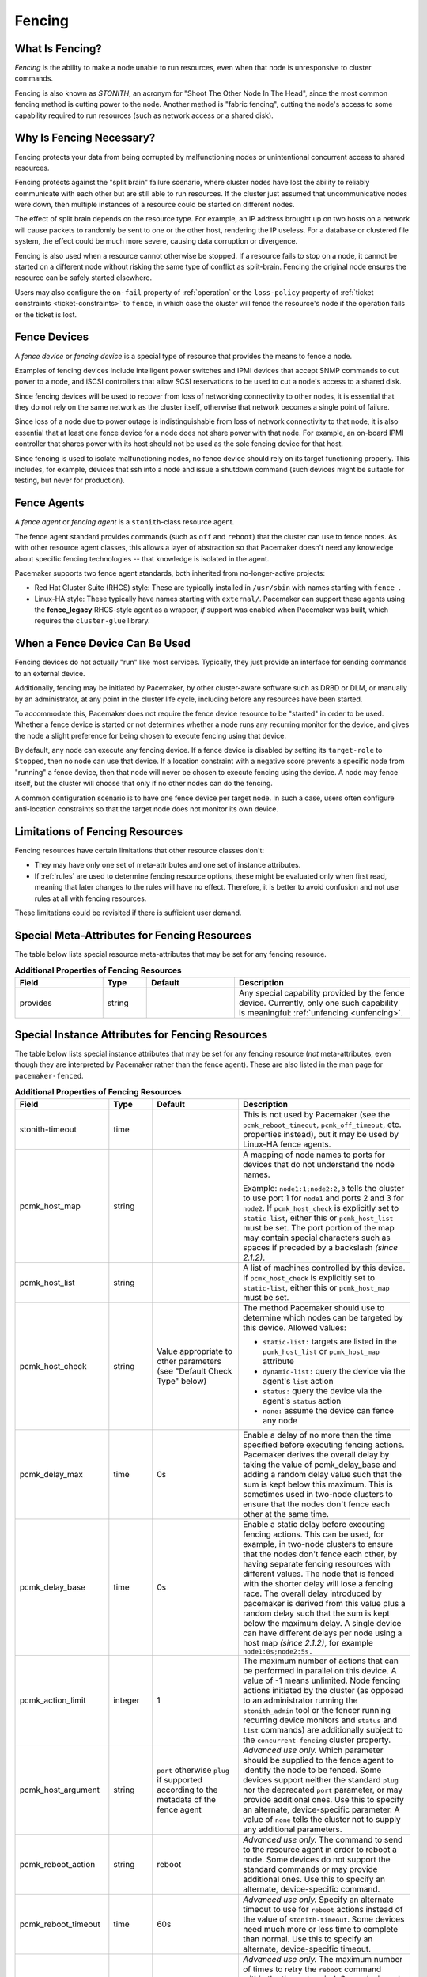 .. index::
   single: fencing
   single: STONITH

.. _fencing:

Fencing
-------

What Is Fencing?
################

*Fencing* is the ability to make a node unable to run resources, even when that
node is unresponsive to cluster commands.

Fencing is also known as *STONITH*, an acronym for "Shoot The Other Node In The
Head", since the most common fencing method is cutting power to the node.
Another method is "fabric fencing", cutting the node's access to some
capability required to run resources (such as network access or a shared disk).

.. index::
   single: fencing; why necessary

Why Is Fencing Necessary?
#########################

Fencing protects your data from being corrupted by malfunctioning nodes or
unintentional concurrent access to shared resources.

Fencing protects against the "split brain" failure scenario, where cluster
nodes have lost the ability to reliably communicate with each other but are
still able to run resources. If the cluster just assumed that uncommunicative
nodes were down, then multiple instances of a resource could be started on
different nodes.

The effect of split brain depends on the resource type. For example, an IP
address brought up on two hosts on a network will cause packets to randomly be
sent to one or the other host, rendering the IP useless. For a database or
clustered file system, the effect could be much more severe, causing data
corruption or divergence.

Fencing is also used when a resource cannot otherwise be stopped. If a
resource fails to stop on a node, it cannot be started on a different node
without risking the same type of conflict as split-brain. Fencing the
original node ensures the resource can be safely started elsewhere.

Users may also configure the ``on-fail`` property of :ref:`operation` or the
``loss-policy`` property of
:ref:`ticket constraints <ticket-constraints>` to ``fence``, in which
case the cluster will fence the resource's node if the operation fails or the
ticket is lost.

.. index::
   single: fencing; device

Fence Devices
#############

A *fence device* or *fencing device* is a special type of resource that
provides the means to fence a node.

Examples of fencing devices include intelligent power switches and IPMI devices
that accept SNMP commands to cut power to a node, and iSCSI controllers that
allow SCSI reservations to be used to cut a node's access to a shared disk.

Since fencing devices will be used to recover from loss of networking
connectivity to other nodes, it is essential that they do not rely on the same
network as the cluster itself, otherwise that network becomes a single point of
failure.

Since loss of a node due to power outage is indistinguishable from loss of
network connectivity to that node, it is also essential that at least one fence
device for a node does not share power with that node. For example, an on-board
IPMI controller that shares power with its host should not be used as the sole
fencing device for that host.

Since fencing is used to isolate malfunctioning nodes, no fence device should
rely on its target functioning properly. This includes, for example, devices
that ssh into a node and issue a shutdown command (such devices might be
suitable for testing, but never for production).

.. index::
   single: fencing; agent

Fence Agents
############

A *fence agent* or *fencing agent* is a ``stonith``-class resource agent.

The fence agent standard provides commands (such as ``off`` and ``reboot``)
that the cluster can use to fence nodes. As with other resource agent classes,
this allows a layer of abstraction so that Pacemaker doesn't need any knowledge
about specific fencing technologies -- that knowledge is isolated in the agent.

Pacemaker supports two fence agent standards, both inherited from
no-longer-active projects:

* Red Hat Cluster Suite (RHCS) style: These are typically installed in
  ``/usr/sbin`` with names starting with ``fence_``.

* Linux-HA style: These typically have names starting with ``external/``.
  Pacemaker can support these agents using the **fence_legacy** RHCS-style
  agent as a wrapper, *if* support was enabled when Pacemaker was built, which
  requires the ``cluster-glue`` library.

When a Fence Device Can Be Used
###############################

Fencing devices do not actually "run" like most services. Typically, they just
provide an interface for sending commands to an external device.

Additionally, fencing may be initiated by Pacemaker, by other cluster-aware
software such as DRBD or DLM, or manually by an administrator, at any point in
the cluster life cycle, including before any resources have been started.

To accommodate this, Pacemaker does not require the fence device resource to be
"started" in order to be used. Whether a fence device is started or not
determines whether a node runs any recurring monitor for the device, and gives
the node a slight preference for being chosen to execute fencing using that
device.

By default, any node can execute any fencing device. If a fence device is
disabled by setting its ``target-role`` to ``Stopped``, then no node can use
that device. If a location constraint with a negative score prevents a specific
node from "running" a fence device, then that node will never be chosen to
execute fencing using the device. A node may fence itself, but the cluster will
choose that only if no other nodes can do the fencing.

A common configuration scenario is to have one fence device per target node.
In such a case, users often configure anti-location constraints so that
the target node does not monitor its own device.

Limitations of Fencing Resources
################################

Fencing resources have certain limitations that other resource classes don't:

* They may have only one set of meta-attributes and one set of instance
  attributes.
* If :ref:`rules` are used to determine fencing resource options, these
  might be evaluated only when first read, meaning that later changes to the
  rules will have no effect. Therefore, it is better to avoid confusion and not
  use rules at all with fencing resources.

These limitations could be revisited if there is sufficient user demand.

.. index::
   single: fencing; special instance attributes

.. _fencing-attributes:

Special Meta-Attributes for Fencing Resources
#############################################

The table below lists special resource meta-attributes that may be set for any
fencing resource.

.. table:: **Additional Properties of Fencing Resources**
   :widths: 2 1 2 4


   +----------------------+---------+--------------------+----------------------------------------+
   | Field                | Type    | Default            | Description                            |
   +======================+=========+====================+========================================+
   | provides             | string  |                    | .. index::                             |
   |                      |         |                    |    single: provides                    |
   |                      |         |                    |                                        |
   |                      |         |                    | Any special capability provided by the |
   |                      |         |                    | fence device. Currently, only one such |
   |                      |         |                    | capability is meaningful:              |
   |                      |         |                    | :ref:`unfencing <unfencing>`.          |
   +----------------------+---------+--------------------+----------------------------------------+

Special Instance Attributes for Fencing Resources
#################################################

The table below lists special instance attributes that may be set for any
fencing resource (*not* meta-attributes, even though they are interpreted by
Pacemaker rather than the fence agent). These are also listed in the man page
for ``pacemaker-fenced``.

.. Not_Yet_Implemented:

   +----------------------+---------+--------------------+----------------------------------------+
   | priority             | integer | 0                  | .. index::                             |
   |                      |         |                    |    single: priority                    |
   |                      |         |                    |                                        |
   |                      |         |                    | The priority of the fence device.      |
   |                      |         |                    | Devices are tried in order of highest  |
   |                      |         |                    | priority to lowest.                    |
   +----------------------+---------+--------------------+----------------------------------------+

.. table:: **Additional Properties of Fencing Resources**
   :class: longtable
   :widths: 2 1 2 4

   +----------------------+---------+--------------------+----------------------------------------+
   | Field                | Type    | Default            | Description                            |
   +======================+=========+====================+========================================+
   | stonith-timeout      | time    |                    | .. index::                             |
   |                      |         |                    |    single: stonith-timeout             |
   |                      |         |                    |                                        |
   |                      |         |                    | This is not used by Pacemaker (see the |
   |                      |         |                    | ``pcmk_reboot_timeout``,               |
   |                      |         |                    | ``pcmk_off_timeout``, etc. properties  |
   |                      |         |                    | instead), but it may be used by        |
   |                      |         |                    | Linux-HA fence agents.                 |
   +----------------------+---------+--------------------+----------------------------------------+
   | pcmk_host_map        | string  |                    | .. index::                             |
   |                      |         |                    |    single: pcmk_host_map               |
   |                      |         |                    |                                        |
   |                      |         |                    | A mapping of node names to ports       |
   |                      |         |                    | for devices that do not understand     |
   |                      |         |                    | the node names.                        |
   |                      |         |                    |                                        |
   |                      |         |                    | Example: ``node1:1;node2:2,3`` tells   |
   |                      |         |                    | the cluster to use port 1 for          |
   |                      |         |                    | ``node1`` and ports 2 and 3 for        |
   |                      |         |                    | ``node2``. If ``pcmk_host_check`` is   |
   |                      |         |                    | explicitly set to ``static-list``,     |
   |                      |         |                    | either this or ``pcmk_host_list`` must |
   |                      |         |                    | be set. The port portion of the map    |
   |                      |         |                    | may contain special characters such as |
   |                      |         |                    | spaces if preceded by a backslash      |
   |                      |         |                    | *(since 2.1.2)*.                       |
   +----------------------+---------+--------------------+----------------------------------------+
   | pcmk_host_list       | string  |                    | .. index::                             |
   |                      |         |                    |    single: pcmk_host_list              |
   |                      |         |                    |                                        |
   |                      |         |                    | A list of machines controlled by this  |
   |                      |         |                    | device. If ``pcmk_host_check`` is      |
   |                      |         |                    | explicitly set to ``static-list``,     |
   |                      |         |                    | either this or ``pcmk_host_map`` must  |
   |                      |         |                    | be set.                                |
   +----------------------+---------+--------------------+----------------------------------------+
   | pcmk_host_check      | string  | Value appropriate  | .. index::                             |
   |                      |         | to other           |    single: pcmk_host_check             |
   |                      |         | parameters (see    |                                        |
   |                      |         | "Default Check     | The method Pacemaker should use to     |
   |                      |         | Type" below)       | determine which nodes can be targeted  |
   |                      |         |                    | by this device. Allowed values:        |
   |                      |         |                    |                                        |
   |                      |         |                    | * ``static-list:`` targets are listed  |
   |                      |         |                    |   in the ``pcmk_host_list`` or         |
   |                      |         |                    |   ``pcmk_host_map`` attribute          |
   |                      |         |                    | * ``dynamic-list:`` query the device   |
   |                      |         |                    |   via the agent's ``list`` action      |
   |                      |         |                    | * ``status:`` query the device via the |
   |                      |         |                    |   agent's ``status`` action            |
   |                      |         |                    | * ``none:`` assume the device can      |
   |                      |         |                    |   fence any node                       |
   +----------------------+---------+--------------------+----------------------------------------+
   | pcmk_delay_max       | time    | 0s                 | .. index::                             |
   |                      |         |                    |    single: pcmk_delay_max              |
   |                      |         |                    |                                        |
   |                      |         |                    | Enable a delay of no more than the     |
   |                      |         |                    | time specified before executing        |
   |                      |         |                    | fencing actions. Pacemaker derives the |
   |                      |         |                    | overall delay by taking the value of   |
   |                      |         |                    | pcmk_delay_base and adding a random    |
   |                      |         |                    | delay value such that the sum is kept  |
   |                      |         |                    | below this maximum. This is sometimes  |
   |                      |         |                    | used in two-node clusters to ensure    |
   |                      |         |                    | that the nodes don't fence each other  |
   |                      |         |                    | at the same time.                      |
   +----------------------+---------+--------------------+----------------------------------------+
   | pcmk_delay_base      | time    | 0s                 | .. index::                             |
   |                      |         |                    |    single: pcmk_delay_base             |
   |                      |         |                    |                                        |
   |                      |         |                    | Enable a static delay before executing |
   |                      |         |                    | fencing actions. This can be used, for |
   |                      |         |                    | example, in two-node clusters to       |
   |                      |         |                    | ensure that the nodes don't fence each |
   |                      |         |                    | other, by having separate fencing      |
   |                      |         |                    | resources with different values. The   |
   |                      |         |                    | node that is fenced with the shorter   |
   |                      |         |                    | delay will lose a fencing race. The    |
   |                      |         |                    | overall delay introduced by pacemaker  |
   |                      |         |                    | is derived from this value plus a      |
   |                      |         |                    | random delay such that the sum is kept |
   |                      |         |                    | below the maximum delay. A single      |
   |                      |         |                    | device can have different delays per   |
   |                      |         |                    | node using a host map *(since 2.1.2)*, |
   |                      |         |                    | for example ``node1:0s;node2:5s.``     |
   +----------------------+---------+--------------------+----------------------------------------+
   | pcmk_action_limit    | integer | 1                  | .. index::                             |
   |                      |         |                    |    single: pcmk_action_limit           |
   |                      |         |                    |                                        |
   |                      |         |                    | The maximum number of actions that can |
   |                      |         |                    | be performed in parallel on this       |
   |                      |         |                    | device. A value of -1 means unlimited. |
   |                      |         |                    | Node fencing actions initiated by the  |
   |                      |         |                    | cluster (as opposed to an administrator|
   |                      |         |                    | running the ``stonith_admin`` tool or  |
   |                      |         |                    | the fencer running recurring device    |
   |                      |         |                    | monitors and ``status`` and ``list``   |
   |                      |         |                    | commands) are additionally subject to  |
   |                      |         |                    | the ``concurrent-fencing`` cluster     |
   |                      |         |                    | property.                              |
   +----------------------+---------+--------------------+----------------------------------------+
   | pcmk_host_argument   | string  | ``port`` otherwise | .. index::                             |
   |                      |         | ``plug`` if        |    single: pcmk_host_argument          |
   |                      |         | supported          |                                        |
   |                      |         | according to the   | *Advanced use only.* Which parameter   |
   |                      |         | metadata of the    | should be supplied to the fence agent  |
   |                      |         | fence agent        | to identify the node to be fenced.     |
   |                      |         |                    | Some devices support neither the       |
   |                      |         |                    | standard ``plug`` nor the deprecated   |
   |                      |         |                    | ``port`` parameter, or may provide     |
   |                      |         |                    | additional ones. Use this to specify   |
   |                      |         |                    | an alternate, device-specific          |
   |                      |         |                    | parameter. A value of ``none`` tells   |
   |                      |         |                    | the cluster not to supply any          |
   |                      |         |                    | additional parameters.                 |
   +----------------------+---------+--------------------+----------------------------------------+
   | pcmk_reboot_action   | string  | reboot             | .. index::                             |
   |                      |         |                    |    single: pcmk_reboot_action          |
   |                      |         |                    |                                        |
   |                      |         |                    | *Advanced use only.* The command to    |
   |                      |         |                    | send to the resource agent in order to |
   |                      |         |                    | reboot a node. Some devices do not     |
   |                      |         |                    | support the standard commands or may   |
   |                      |         |                    | provide additional ones. Use this to   |
   |                      |         |                    | specify an alternate, device-specific  |
   |                      |         |                    | command.                               |
   +----------------------+---------+--------------------+----------------------------------------+
   | pcmk_reboot_timeout  | time    | 60s                | .. index::                             |
   |                      |         |                    |    single: pcmk_reboot_timeout         |
   |                      |         |                    |                                        |
   |                      |         |                    | *Advanced use only.* Specify an        |
   |                      |         |                    | alternate timeout to use for           |
   |                      |         |                    | ``reboot`` actions instead of the      |
   |                      |         |                    | value of ``stonith-timeout``. Some     |
   |                      |         |                    | devices need much more or less time to |
   |                      |         |                    | complete than normal. Use this to      |
   |                      |         |                    | specify an alternate, device-specific  |
   |                      |         |                    | timeout.                               |
   +----------------------+---------+--------------------+----------------------------------------+
   | pcmk_reboot_retries  | integer | 2                  | .. index::                             |
   |                      |         |                    |    single: pcmk_reboot_retries         |
   |                      |         |                    |                                        |
   |                      |         |                    | *Advanced use only.* The maximum       |
   |                      |         |                    | number of times to retry the           |
   |                      |         |                    | ``reboot`` command within the timeout  |
   |                      |         |                    | period. Some devices do not support    |
   |                      |         |                    | multiple connections, and operations   |
   |                      |         |                    | may fail if the device is busy with    |
   |                      |         |                    | another task, so Pacemaker will        |
   |                      |         |                    | automatically retry the operation, if  |
   |                      |         |                    | there is time remaining. Use this      |
   |                      |         |                    | option to alter the number of times    |
   |                      |         |                    | Pacemaker retries before giving up.    |
   +----------------------+---------+--------------------+----------------------------------------+
   | pcmk_off_action      | string  | off                | .. index::                             |
   |                      |         |                    |    single: pcmk_off_action             |
   |                      |         |                    |                                        |
   |                      |         |                    | *Advanced use only.* The command to    |
   |                      |         |                    | send to the resource agent in order to |
   |                      |         |                    | shut down a node. Some devices do not  |
   |                      |         |                    | support the standard commands or may   |
   |                      |         |                    | provide additional ones. Use this to   |
   |                      |         |                    | specify an alternate, device-specific  |
   |                      |         |                    | command.                               |
   +----------------------+---------+--------------------+----------------------------------------+
   | pcmk_off_timeout     | time    | 60s                | .. index::                             |
   |                      |         |                    |    single: pcmk_off_timeout            |
   |                      |         |                    |                                        |
   |                      |         |                    | *Advanced use only.* Specify an        |
   |                      |         |                    | alternate timeout to use for           |
   |                      |         |                    | ``off`` actions instead of the         |
   |                      |         |                    | value of ``stonith-timeout``. Some     |
   |                      |         |                    | devices need much more or less time to |
   |                      |         |                    | complete than normal. Use this to      |
   |                      |         |                    | specify an alternate, device-specific  |
   |                      |         |                    | timeout.                               |
   +----------------------+---------+--------------------+----------------------------------------+
   | pcmk_off_retries     | integer | 2                  | .. index::                             |
   |                      |         |                    |    single: pcmk_off_retries            |
   |                      |         |                    |                                        |
   |                      |         |                    | *Advanced use only.* The maximum       |
   |                      |         |                    | number of times to retry the           |
   |                      |         |                    | ``off`` command within the timeout     |
   |                      |         |                    | period. Some devices do not support    |
   |                      |         |                    | multiple connections, and operations   |
   |                      |         |                    | may fail if the device is busy with    |
   |                      |         |                    | another task, so Pacemaker will        |
   |                      |         |                    | automatically retry the operation, if  |
   |                      |         |                    | there is time remaining. Use this      |
   |                      |         |                    | option to alter the number of times    |
   |                      |         |                    | Pacemaker retries before giving up.    |
   +----------------------+---------+--------------------+----------------------------------------+
   | pcmk_list_action     | string  | list               | .. index::                             |
   |                      |         |                    |    single: pcmk_list_action            |
   |                      |         |                    |                                        |
   |                      |         |                    | *Advanced use only.* The command to    |
   |                      |         |                    | send to the resource agent in order to |
   |                      |         |                    | list nodes. Some devices do not        |
   |                      |         |                    | support the standard commands or may   |
   |                      |         |                    | provide additional ones. Use this to   |
   |                      |         |                    | specify an alternate, device-specific  |
   |                      |         |                    | command.                               |
   +----------------------+---------+--------------------+----------------------------------------+
   | pcmk_list_timeout    | time    | 60s                | .. index::                             |
   |                      |         |                    |    single: pcmk_list_timeout           |
   |                      |         |                    |                                        |
   |                      |         |                    | *Advanced use only.* Specify an        |
   |                      |         |                    | alternate timeout to use for           |
   |                      |         |                    | ``list`` actions instead of the        |
   |                      |         |                    | value of ``stonith-timeout``. Some     |
   |                      |         |                    | devices need much more or less time to |
   |                      |         |                    | complete than normal. Use this to      |
   |                      |         |                    | specify an alternate, device-specific  |
   |                      |         |                    | timeout.                               |
   +----------------------+---------+--------------------+----------------------------------------+
   | pcmk_list_retries    | integer | 2                  | .. index::                             |
   |                      |         |                    |    single: pcmk_list_retries           |
   |                      |         |                    |                                        |
   |                      |         |                    | *Advanced use only.* The maximum       |
   |                      |         |                    | number of times to retry the           |
   |                      |         |                    | ``list`` command within the timeout    |
   |                      |         |                    | period. Some devices do not support    |
   |                      |         |                    | multiple connections, and operations   |
   |                      |         |                    | may fail if the device is busy with    |
   |                      |         |                    | another task, so Pacemaker will        |
   |                      |         |                    | automatically retry the operation, if  |
   |                      |         |                    | there is time remaining. Use this      |
   |                      |         |                    | option to alter the number of times    |
   |                      |         |                    | Pacemaker retries before giving up.    |
   +----------------------+---------+--------------------+----------------------------------------+
   | pcmk_monitor_action  | string  | monitor            | .. index::                             |
   |                      |         |                    |    single: pcmk_monitor_action         |
   |                      |         |                    |                                        |
   |                      |         |                    | *Advanced use only.* The command to    |
   |                      |         |                    | send to the resource agent in order to |
   |                      |         |                    | report extended status. Some devices do|
   |                      |         |                    | not support the standard commands or   |
   |                      |         |                    | may provide additional ones. Use this  |
   |                      |         |                    | to specify an alternate,               |
   |                      |         |                    | device-specific command.               |
   +----------------------+---------+--------------------+----------------------------------------+
   | pcmk_monitor_timeout | time    | 60s                | .. index::                             |
   |                      |         |                    |    single: pcmk_monitor_timeout        |
   |                      |         |                    |                                        |
   |                      |         |                    | *Advanced use only.* Specify an        |
   |                      |         |                    | alternate timeout to use for           |
   |                      |         |                    | ``monitor`` actions instead of the     |
   |                      |         |                    | value of ``stonith-timeout``. Some     |
   |                      |         |                    | devices need much more or less time to |
   |                      |         |                    | complete than normal. Use this to      |
   |                      |         |                    | specify an alternate, device-specific  |
   |                      |         |                    | timeout.                               |
   +----------------------+---------+--------------------+----------------------------------------+
   | pcmk_monitor_retries | integer | 2                  | .. index::                             |
   |                      |         |                    |    single: pcmk_monitor_retries        |
   |                      |         |                    |                                        |
   |                      |         |                    | *Advanced use only.* The maximum       |
   |                      |         |                    | number of times to retry the           |
   |                      |         |                    | ``monitor`` command within the timeout |
   |                      |         |                    | period. Some devices do not support    |
   |                      |         |                    | multiple connections, and operations   |
   |                      |         |                    | may fail if the device is busy with    |
   |                      |         |                    | another task, so Pacemaker will        |
   |                      |         |                    | automatically retry the operation, if  |
   |                      |         |                    | there is time remaining. Use this      |
   |                      |         |                    | option to alter the number of times    |
   |                      |         |                    | Pacemaker retries before giving up.    |
   +----------------------+---------+--------------------+----------------------------------------+
   | pcmk_status_action   | string  | status             | .. index::                             |
   |                      |         |                    |    single: pcmk_status_action          |
   |                      |         |                    |                                        |
   |                      |         |                    | *Advanced use only.* The command to    |
   |                      |         |                    | send to the resource agent in order to |
   |                      |         |                    | report status. Some devices do         |
   |                      |         |                    | not support the standard commands or   |
   |                      |         |                    | may provide additional ones. Use this  |
   |                      |         |                    | to specify an alternate,               |
   |                      |         |                    | device-specific command.               |
   +----------------------+---------+--------------------+----------------------------------------+
   | pcmk_status_timeout  | time    | 60s                | .. index::                             |
   |                      |         |                    |    single: pcmk_status_timeout         |
   |                      |         |                    |                                        |
   |                      |         |                    | *Advanced use only.* Specify an        |
   |                      |         |                    | alternate timeout to use for           |
   |                      |         |                    | ``status`` actions instead of the      |
   |                      |         |                    | value of ``stonith-timeout``. Some     |
   |                      |         |                    | devices need much more or less time to |
   |                      |         |                    | complete than normal. Use this to      |
   |                      |         |                    | specify an alternate, device-specific  |
   |                      |         |                    | timeout.                               |
   +----------------------+---------+--------------------+----------------------------------------+
   | pcmk_status_retries  | integer | 2                  | .. index::                             |
   |                      |         |                    |    single: pcmk_status_retries         |
   |                      |         |                    |                                        |
   |                      |         |                    | *Advanced use only.* The maximum       |
   |                      |         |                    | number of times to retry the           |
   |                      |         |                    | ``status`` command within the timeout  |
   |                      |         |                    | period. Some devices do not support    |
   |                      |         |                    | multiple connections, and operations   |
   |                      |         |                    | may fail if the device is busy with    |
   |                      |         |                    | another task, so Pacemaker will        |
   |                      |         |                    | automatically retry the operation, if  |
   |                      |         |                    | there is time remaining. Use this      |
   |                      |         |                    | option to alter the number of times    |
   |                      |         |                    | Pacemaker retries before giving up.    |
   +----------------------+---------+--------------------+----------------------------------------+

Default Check Type
##################

If the user does not explicitly configure ``pcmk_host_check`` for a fence
device, a default value appropriate to other configured parameters will be
used:

* If either ``pcmk_host_list`` or ``pcmk_host_map`` is configured,
  ``static-list`` will be used;
* otherwise, if the fence device supports the ``list`` action, and the first
  attempt at using ``list`` succeeds, ``dynamic-list`` will be used;
* otherwise, if the fence device supports the ``status`` action, ``status``
  will be used;
* otherwise, ``none`` will be used.

.. index::
   single: unfencing
   single: fencing; unfencing

.. _unfencing:

Unfencing
#########

With fabric fencing (such as cutting network or shared disk access rather than
power), it is expected that the cluster will fence the node, and then a system
administrator must manually investigate what went wrong, correct any issues
found, then reboot (or restart the cluster services on) the node.

Once the node reboots and rejoins the cluster, some fabric fencing devices
require an explicit command to restore the node's access. This capability is
called *unfencing* and is typically implemented as the fence agent's ``on``
command.

If any cluster resource has ``requires`` set to ``unfencing``, then that
resource will not be probed or started on a node until that node has been
unfenced.

Fencing and Quorum
##################

In general, a cluster partition may execute fencing only if the partition has
quorum, and the ``stonith-enabled`` cluster property is set to true. However,
there are exceptions:

* The requirements apply only to fencing initiated by Pacemaker. If an
  administrator initiates fencing using the ``stonith_admin`` command, or an
  external application such as DLM initiates fencing using Pacemaker's C API,
  the requirements do not apply.

* A cluster partition without quorum is allowed to fence any active member of
  that partition. As a corollary, this allows a ``no-quorum-policy`` of
  ``suicide`` to work.

* If the ``no-quorum-policy`` cluster property is set to ``ignore``, then
  quorum is not required to execute fencing of any node.

Fencing Timeouts
################

Fencing timeouts are complicated, since a single fencing operation can involve
many steps, each of which may have a separate timeout.

Fencing may be initiated in one of several ways:

* An administrator may initiate fencing using the ``stonith_admin`` tool,
  which has a ``--timeout`` option (defaulting to 2 minutes) that will be used
  as the fence operation timeout.

* An external application such as DLM may initiate fencing using the Pacemaker
  C API. The application will specify the fence operation timeout in this case,
  which might or might not be configurable by the user.

* The cluster may initiate fencing itself. In this case, the
  ``stonith-timeout`` cluster property (defaulting to 1 minute) will be used as
  the fence operation timeout.

However fencing is initiated, the initiator contacts Pacemaker's fencer
(``pacemaker-fenced``) to request fencing. This connection and request has its
own timeout, separate from the fencing operation timeout, but usually happens
very quickly.

The fencer will contact all fencers in the cluster to ask what devices they
have available to fence the target node. The fence operation timeout will be
used as the timeout for each of these queries.

Once a fencing device has been selected, the fencer will check whether any
action-specific timeout has been configured for the device, to use instead of
the fence operation timeout. For example, if ``stonith-timeout`` is 60 seconds,
but the fencing device has ``pcmk_reboot_timeout`` configured as 90 seconds,
then a timeout of 90 seconds will be used for reboot actions using that device.

A device may have retries configured, in which case the timeout applies across
all attempts. For example, if a device has ``pcmk_reboot_retries`` configured
as 2, and the first reboot attempt fails, the second attempt will only have
whatever time is remaining in the action timeout after subtracting how much
time the first attempt used. This means that if the first attempt fails due to
using the entire timeout, no further attempts will be made. There is currently
no way to configure a per-attempt timeout.

If more than one device is required to fence a target, whether due to failure
of the first device or a fencing topology with multiple devices configured for
the target, each device will have its own separate action timeout.

For all of the above timeouts, the fencer will generally multiply the
configured value by 1.2 to get an actual value to use, to account for time
needed by the fencer's own processing.

Separate from the fencer's timeouts, some fence agents have internal timeouts
for individual steps of their fencing process. These agents often have
parameters to configure these timeouts, such as ``login-timeout``,
``shell-timeout``, or ``power-timeout``. Many such agents also have a
``disable-timeout`` parameter to ignore their internal timeouts and just let
Pacemaker handle the timeout. This causes a difference in retry behavior.
If ``disable-timeout`` is not set, and the agent hits one of its internal
timeouts, it will report that as a failure to Pacemaker, which can then retry.
If ``disable-timeout`` is set, and Pacemaker hits a timeout for the agent, then
there will be no time remaining, and no retry will be done.

Fence Devices Dependent on Other Resources
##########################################

In some cases, a fence device may require some other cluster resource (such as
an IP address) to be active in order to function properly.

This is obviously undesirable in general: fencing may be required when the
depended-on resource is not active, or fencing may be required because the node
running the depended-on resource is no longer responding.

However, this may be acceptable under certain conditions:

* The dependent fence device should not be able to target any node that is
  allowed to run the depended-on resource.

* The depended-on resource should not be disabled during production operation.

* The ``concurrent-fencing`` cluster property should be set to ``true``.
  Otherwise, if both the node running the depended-on resource and some node
  targeted by the dependent fence device need to be fenced, the fencing of the
  node running the depended-on resource might be ordered first, making the
  second fencing impossible and blocking further recovery. With concurrent
  fencing, the dependent fence device might fail at first due to the
  depended-on resource being unavailable, but it will be retried and eventually
  succeed once the resource is brought back up.

Even under those conditions, there is one unlikely problem scenario. The DC
always schedules fencing of itself after any other fencing needed, to avoid
unnecessary repeated DC elections. If the dependent fence device targets the
DC, and both the DC and a different node running the depended-on resource need
to be fenced, the DC fencing will always fail and block further recovery. Note,
however, that losing a DC node entirely causes some other node to become DC and
schedule the fencing, so this is only a risk when a stop or other operation
with ``on-fail`` set to ``fencing`` fails on the DC.

.. index::
   single: fencing; configuration

Configuring Fencing
###################

Higher-level tools can provide simpler interfaces to this process, but using
Pacemaker command-line tools, this is how you could configure a fence device.

#. Find the correct driver:

   .. code-block:: none

      # stonith_admin --list-installed

   .. note::

      You may have to install packages to make fence agents available on your
      host. Searching your available packages for ``fence-`` is usually
      helpful. Ensure the packages providing the fence agents you require are
      installed on every cluster node.

#. Find the required parameters associated with the device
   (replacing ``$AGENT_NAME`` with the name obtained from the previous step):

   .. code-block:: none

      # stonith_admin --metadata --agent $AGENT_NAME

#. Create a file called ``stonith.xml`` containing a primitive resource
   with a class of ``stonith``, a type equal to the agent name obtained earlier,
   and a parameter for each of the values returned in the previous step.

#. If the device does not know how to fence nodes based on their uname,
   you may also need to set the special ``pcmk_host_map`` parameter.  See
   :ref:`fencing-attributes` for details.

#. If the device does not support the ``list`` command, you may also need
   to set the special ``pcmk_host_list`` and/or ``pcmk_host_check``
   parameters.  See :ref:`fencing-attributes` for details.

#. If the device does not expect the target to be specified with the
   ``port`` parameter, you may also need to set the special
   ``pcmk_host_argument`` parameter. See :ref:`fencing-attributes` for details.

#. Upload it into the CIB using cibadmin:

   .. code-block:: none

      # cibadmin --create --scope resources --xml-file stonith.xml

#. Set ``stonith-enabled`` to true:

   .. code-block:: none

      # crm_attribute --type crm_config --name stonith-enabled --update true

#. Once the stonith resource is running, you can test it by executing the
   following, replacing ``$NODE_NAME`` with the name of the node to fence
   (although you might want to stop the cluster on that machine first):

   .. code-block:: none

      # stonith_admin --reboot $NODE_NAME


Example Fencing Configuration
_____________________________

For this example, we assume we have a cluster node, ``pcmk-1``, whose IPMI
controller is reachable at the IP address 192.0.2.1. The IPMI controller uses
the username ``testuser`` and the password ``abc123``.

#. Looking at what's installed, we may see a variety of available agents:

   .. code-block:: none

      # stonith_admin --list-installed

   .. code-block:: none

      (... some output omitted ...)
      fence_idrac
      fence_ilo3
      fence_ilo4
      fence_ilo5
      fence_imm
      fence_ipmilan
      (... some output omitted ...)

   Perhaps after some reading some man pages and doing some Internet searches,
   we might decide ``fence_ipmilan`` is our best choice.

#. Next, we would check what parameters ``fence_ipmilan`` provides:

   .. code-block:: none

      # stonith_admin --metadata -a fence_ipmilan

   .. code-block:: xml

      <resource-agent name="fence_ipmilan" shortdesc="Fence agent for IPMI">
        <symlink name="fence_ilo3" shortdesc="Fence agent for HP iLO3"/>
        <symlink name="fence_ilo4" shortdesc="Fence agent for HP iLO4"/>
        <symlink name="fence_ilo5" shortdesc="Fence agent for HP iLO5"/>
        <symlink name="fence_imm" shortdesc="Fence agent for IBM Integrated Management Module"/>
        <symlink name="fence_idrac" shortdesc="Fence agent for Dell iDRAC"/>
        <longdesc>fence_ipmilan is an I/O Fencing agentwhich can be used with machines controlled by IPMI.This agent calls support software ipmitool (http://ipmitool.sf.net/). WARNING! This fence agent might report success before the node is powered off. You should use -m/method onoff if your fence device works correctly with that option.</longdesc>
        <vendor-url/>
        <parameters>
          <parameter name="action" unique="0" required="0">
            <getopt mixed="-o, --action=[action]"/>
            <content type="string" default="reboot"/>
            <shortdesc lang="en">Fencing action</shortdesc>
          </parameter>
          <parameter name="auth" unique="0" required="0">
            <getopt mixed="-A, --auth=[auth]"/>
            <content type="select">
              <option value="md5"/>
              <option value="password"/>
              <option value="none"/>
            </content>
            <shortdesc lang="en">IPMI Lan Auth type.</shortdesc>
          </parameter>
          <parameter name="cipher" unique="0" required="0">
            <getopt mixed="-C, --cipher=[cipher]"/>
            <content type="string"/>
            <shortdesc lang="en">Ciphersuite to use (same as ipmitool -C parameter)</shortdesc>
          </parameter>
          <parameter name="hexadecimal_kg" unique="0" required="0">
            <getopt mixed="--hexadecimal-kg=[key]"/>
            <content type="string"/>
            <shortdesc lang="en">Hexadecimal-encoded Kg key for IPMIv2 authentication</shortdesc>
          </parameter>
          <parameter name="ip" unique="0" required="0" obsoletes="ipaddr">
            <getopt mixed="-a, --ip=[ip]"/>
            <content type="string"/>
            <shortdesc lang="en">IP address or hostname of fencing device</shortdesc>
          </parameter>
          <parameter name="ipaddr" unique="0" required="0" deprecated="1">
            <getopt mixed="-a, --ip=[ip]"/>
            <content type="string"/>
            <shortdesc lang="en">IP address or hostname of fencing device</shortdesc>
          </parameter>
          <parameter name="ipport" unique="0" required="0">
            <getopt mixed="-u, --ipport=[port]"/>
            <content type="integer" default="623"/>
            <shortdesc lang="en">TCP/UDP port to use for connection with device</shortdesc>
          </parameter>
          <parameter name="lanplus" unique="0" required="0">
            <getopt mixed="-P, --lanplus"/>
            <content type="boolean" default="0"/>
            <shortdesc lang="en">Use Lanplus to improve security of connection</shortdesc>
          </parameter>
          <parameter name="login" unique="0" required="0" deprecated="1">
            <getopt mixed="-l, --username=[name]"/>
            <content type="string"/>
            <shortdesc lang="en">Login name</shortdesc>
          </parameter>
          <parameter name="method" unique="0" required="0">
            <getopt mixed="-m, --method=[method]"/>
            <content type="select" default="onoff">
              <option value="onoff"/>
              <option value="cycle"/>
            </content>
            <shortdesc lang="en">Method to fence</shortdesc>
          </parameter>
          <parameter name="passwd" unique="0" required="0" deprecated="1">
            <getopt mixed="-p, --password=[password]"/>
            <content type="string"/>
            <shortdesc lang="en">Login password or passphrase</shortdesc>
          </parameter>
          <parameter name="passwd_script" unique="0" required="0" deprecated="1">
            <getopt mixed="-S, --password-script=[script]"/>
            <content type="string"/>
            <shortdesc lang="en">Script to run to retrieve password</shortdesc>
          </parameter>
          <parameter name="password" unique="0" required="0" obsoletes="passwd">
            <getopt mixed="-p, --password=[password]"/>
            <content type="string"/>
            <shortdesc lang="en">Login password or passphrase</shortdesc>
          </parameter>
          <parameter name="password_script" unique="0" required="0" obsoletes="passwd_script">
            <getopt mixed="-S, --password-script=[script]"/>
            <content type="string"/>
            <shortdesc lang="en">Script to run to retrieve password</shortdesc>
          </parameter>
          <parameter name="plug" unique="0" required="0" obsoletes="port">
            <getopt mixed="-n, --plug=[ip]"/>
            <content type="string"/>
            <shortdesc lang="en">IP address or hostname of fencing device (together with --port-as-ip)</shortdesc>
          </parameter>
          <parameter name="port" unique="0" required="0" deprecated="1">
            <getopt mixed="-n, --plug=[ip]"/>
            <content type="string"/>
            <shortdesc lang="en">IP address or hostname of fencing device (together with --port-as-ip)</shortdesc>
          </parameter>
          <parameter name="privlvl" unique="0" required="0">
            <getopt mixed="-L, --privlvl=[level]"/>
            <content type="select" default="administrator">
              <option value="callback"/>
              <option value="user"/>
              <option value="operator"/>
              <option value="administrator"/>
            </content>
            <shortdesc lang="en">Privilege level on IPMI device</shortdesc>
          </parameter>
          <parameter name="target" unique="0" required="0">
            <getopt mixed="--target=[targetaddress]"/>
            <content type="string"/>
            <shortdesc lang="en">Bridge IPMI requests to the remote target address</shortdesc>
          </parameter>
          <parameter name="username" unique="0" required="0" obsoletes="login">
            <getopt mixed="-l, --username=[name]"/>
            <content type="string"/>
            <shortdesc lang="en">Login name</shortdesc>
          </parameter>
          <parameter name="quiet" unique="0" required="0">
            <getopt mixed="-q, --quiet"/>
            <content type="boolean"/>
            <shortdesc lang="en">Disable logging to stderr. Does not affect --verbose or --debug-file or logging to syslog.</shortdesc>
          </parameter>
          <parameter name="verbose" unique="0" required="0">
            <getopt mixed="-v, --verbose"/>
            <content type="boolean"/>
            <shortdesc lang="en">Verbose mode</shortdesc>
          </parameter>
          <parameter name="debug" unique="0" required="0" deprecated="1">
            <getopt mixed="-D, --debug-file=[debugfile]"/>
            <content type="string"/>
            <shortdesc lang="en">Write debug information to given file</shortdesc>
          </parameter>
          <parameter name="debug_file" unique="0" required="0" obsoletes="debug">
            <getopt mixed="-D, --debug-file=[debugfile]"/>
            <content type="string"/>
            <shortdesc lang="en">Write debug information to given file</shortdesc>
          </parameter>
          <parameter name="version" unique="0" required="0">
            <getopt mixed="-V, --version"/>
            <content type="boolean"/>
            <shortdesc lang="en">Display version information and exit</shortdesc>
          </parameter>
          <parameter name="help" unique="0" required="0">
            <getopt mixed="-h, --help"/>
            <content type="boolean"/>
            <shortdesc lang="en">Display help and exit</shortdesc>
          </parameter>
          <parameter name="delay" unique="0" required="0">
            <getopt mixed="--delay=[seconds]"/>
            <content type="second" default="0"/>
            <shortdesc lang="en">Wait X seconds before fencing is started</shortdesc>
          </parameter>
          <parameter name="ipmitool_path" unique="0" required="0">
            <getopt mixed="--ipmitool-path=[path]"/>
            <content type="string" default="/usr/bin/ipmitool"/>
            <shortdesc lang="en">Path to ipmitool binary</shortdesc>
          </parameter>
          <parameter name="login_timeout" unique="0" required="0">
            <getopt mixed="--login-timeout=[seconds]"/>
            <content type="second" default="5"/>
            <shortdesc lang="en">Wait X seconds for cmd prompt after login</shortdesc>
          </parameter>
          <parameter name="port_as_ip" unique="0" required="0">
            <getopt mixed="--port-as-ip"/>
            <content type="boolean"/>
            <shortdesc lang="en">Make "port/plug" to be an alias to IP address</shortdesc>
          </parameter>
          <parameter name="power_timeout" unique="0" required="0">
            <getopt mixed="--power-timeout=[seconds]"/>
            <content type="second" default="20"/>
            <shortdesc lang="en">Test X seconds for status change after ON/OFF</shortdesc>
          </parameter>
          <parameter name="power_wait" unique="0" required="0">
            <getopt mixed="--power-wait=[seconds]"/>
            <content type="second" default="2"/>
            <shortdesc lang="en">Wait X seconds after issuing ON/OFF</shortdesc>
          </parameter>
          <parameter name="shell_timeout" unique="0" required="0">
            <getopt mixed="--shell-timeout=[seconds]"/>
            <content type="second" default="3"/>
            <shortdesc lang="en">Wait X seconds for cmd prompt after issuing command</shortdesc>
          </parameter>
          <parameter name="retry_on" unique="0" required="0">
            <getopt mixed="--retry-on=[attempts]"/>
            <content type="integer" default="1"/>
            <shortdesc lang="en">Count of attempts to retry power on</shortdesc>
          </parameter>
          <parameter name="sudo" unique="0" required="0" deprecated="1">
            <getopt mixed="--use-sudo"/>
            <content type="boolean"/>
            <shortdesc lang="en">Use sudo (without password) when calling 3rd party software</shortdesc>
          </parameter>
          <parameter name="use_sudo" unique="0" required="0" obsoletes="sudo">
            <getopt mixed="--use-sudo"/>
            <content type="boolean"/>
            <shortdesc lang="en">Use sudo (without password) when calling 3rd party software</shortdesc>
          </parameter>
          <parameter name="sudo_path" unique="0" required="0">
            <getopt mixed="--sudo-path=[path]"/>
            <content type="string" default="/usr/bin/sudo"/>
            <shortdesc lang="en">Path to sudo binary</shortdesc>
          </parameter>
        </parameters>
        <actions>
          <action name="on" automatic="0"/>
          <action name="off"/>
          <action name="reboot"/>
          <action name="status"/>
          <action name="monitor"/>
          <action name="metadata"/>
          <action name="manpage"/>
          <action name="validate-all"/>
          <action name="diag"/>
          <action name="stop" timeout="20s"/>
          <action name="start" timeout="20s"/>
        </actions>
      </resource-agent>

   Once we've decided what parameter values we think we need, it is a good idea
   to run the fence agent's status action manually, to verify that our values
   work correctly:

   .. code-block:: none

      # fence_ipmilan --lanplus -a 192.0.2.1 -l testuser -p abc123 -o status

      Chassis Power is on

#. Based on that, we might create a fencing resource configuration like this in
   ``stonith.xml`` (or any file name, just use the same name with ``cibadmin``
   later):

   .. code-block:: xml

      <primitive id="Fencing-pcmk-1" class="stonith" type="fence_ipmilan" >
        <instance_attributes id="Fencing-params" >
          <nvpair id="Fencing-lanplus" name="lanplus" value="1" />
          <nvpair id="Fencing-ip" name="ip" value="192.0.2.1" />
          <nvpair id="Fencing-password" name="password" value="testuser" />
          <nvpair id="Fencing-username" name="username" value="abc123" />
        </instance_attributes>
        <operations >
          <op id="Fencing-monitor-10m" interval="10m" name="monitor" timeout="300s" />
        </operations>
      </primitive>

   .. note::

      Even though the man page shows that the ``action`` parameter is
      supported, we do not provide that in the resource configuration.
      Pacemaker will supply an appropriate action whenever the fence device
      must be used.

#. In this case, we don't need to configure ``pcmk_host_map`` because
   ``fence_ipmilan`` ignores the target node name and instead uses its
   ``ip`` parameter to know how to contact the IPMI controller.

#. We do need to let Pacemaker know which cluster node can be fenced by this
   device, since ``fence_ipmilan`` doesn't support the ``list`` action. Add
   a line like this to the agent's instance attributes:

   .. code-block:: xml

          <nvpair id="Fencing-pcmk_host_list" name="pcmk_host_list" value="pcmk-1" />

#. We don't need to configure ``pcmk_host_argument`` since ``ip`` is all the
   fence agent needs (it ignores the target name).

#. Make the configuration active:

   .. code-block:: none

      # cibadmin --create --scope resources --xml-file stonith.xml

#. Set ``stonith-enabled`` to true (this only has to be done once):

   .. code-block:: none

      # crm_attribute --type crm_config --name stonith-enabled --update true

#. Since our cluster is still in testing, we can reboot ``pcmk-1`` without
   bothering anyone, so we'll test our fencing configuration by running this
   from one of the other cluster nodes:

   .. code-block:: none

      # stonith_admin --reboot pcmk-1

   Then we will verify that the node did, in fact, reboot.

We can repeat that process to create a separate fencing resource for each node.

With some other fence device types, a single fencing resource is able to be
used for all nodes. In fact, we could do that with ``fence_ipmilan``, using the
``port-as-ip`` parameter along with ``pcmk_host_map``. Either approach is
fine.

.. index::
   single: fencing; topology
   single: fencing-topology
   single: fencing-level

Fencing Topologies
##################

Pacemaker supports fencing nodes with multiple devices through a feature called
*fencing topologies*. Fencing topologies may be used to provide alternative
devices in case one fails, or to require multiple devices to all be executed
successfully in order to consider the node successfully fenced, or even a
combination of the two.

Create the individual devices as you normally would, then define one or more
``fencing-level`` entries in the ``fencing-topology`` section of the
configuration.

* Each fencing level is attempted in order of ascending ``index``. Allowed
  values are 1 through 9.
* If a device fails, processing terminates for the current level. No further
  devices in that level are exercised, and the next level is attempted instead.
* If the operation succeeds for all the listed devices in a level, the level is
  deemed to have passed.
* The operation is finished when a level has passed (success), or all levels
  have been attempted (failed).
* If the operation failed, the next step is determined by the scheduler and/or
  the controller.

Some possible uses of topologies include:

* Try on-board IPMI, then an intelligent power switch if that fails
* Try fabric fencing of both disk and network, then fall back to power fencing
  if either fails
* Wait up to a certain time for a kernel dump to complete, then cut power to
  the node

.. table:: **Attributes of a fencing-level Element**
   :class: longtable
   :widths: 1 4

   +------------------+-----------------------------------------------------------------------------------------+
   | Attribute        | Description                                                                             |
   +==================+=========================================================================================+
   | id               | .. index::                                                                              |
   |                  |    pair: fencing-level; id                                                              |
   |                  |                                                                                         |
   |                  | A unique name for this element (required)                                               |
   +------------------+-----------------------------------------------------------------------------------------+
   | target           | .. index::                                                                              |
   |                  |    pair: fencing-level; target                                                          |
   |                  |                                                                                         |
   |                  | The name of a single node to which this level applies                                   |
   +------------------+-----------------------------------------------------------------------------------------+
   | target-pattern   | .. index::                                                                              |
   |                  |    pair: fencing-level; target-pattern                                                  |
   |                  |                                                                                         |
   |                  | An extended regular expression (as defined in `POSIX                                    |
   |                  | <https://pubs.opengroup.org/onlinepubs/9699919799/basedefs/V1_chap09.html#tag_09_04>`_) |
   |                  | matching the names of nodes to which this level applies                                 |
   +------------------+-----------------------------------------------------------------------------------------+
   | target-attribute | .. index::                                                                              |
   |                  |    pair: fencing-level; target-attribute                                                |
   |                  |                                                                                         |
   |                  | The name of a node attribute that is set (to ``target-value``) for nodes to which this  |
   |                  | level applies                                                                           |
   +------------------+-----------------------------------------------------------------------------------------+
   | target-value     | .. index::                                                                              |
   |                  |    pair: fencing-level; target-value                                                    |
   |                  |                                                                                         |
   |                  | The node attribute value (of ``target-attribute``) that is set for nodes to which this  |
   |                  | level applies                                                                           |
   +------------------+-----------------------------------------------------------------------------------------+
   | index            | .. index::                                                                              |
   |                  |    pair: fencing-level; index                                                           |
   |                  |                                                                                         |
   |                  | The order in which to attempt the levels. Levels are attempted in ascending order       |
   |                  | *until one succeeds*. Valid values are 1 through 9.                                     |
   +------------------+-----------------------------------------------------------------------------------------+
   | devices          | .. index::                                                                              |
   |                  |    pair: fencing-level; devices                                                         |
   |                  |                                                                                         |
   |                  | A comma-separated list of devices that must all be tried for this level                 |
   +------------------+-----------------------------------------------------------------------------------------+

.. note:: **Fencing topology with different devices for different nodes**

   .. code-block:: xml

      <cib crm_feature_set="3.6.0" validate-with="pacemaker-3.5" admin_epoch="1" epoch="0" num_updates="0">
        <configuration>
          ...
          <fencing-topology>
            <!-- For pcmk-1, try poison-pill and fail back to power -->
            <fencing-level id="f-p1.1" target="pcmk-1" index="1" devices="poison-pill"/>
            <fencing-level id="f-p1.2" target="pcmk-1" index="2" devices="power"/>
      
            <!-- For pcmk-2, try disk and network, and fail back to power -->
            <fencing-level id="f-p2.1" target="pcmk-2" index="1" devices="disk,network"/>
            <fencing-level id="f-p2.2" target="pcmk-2" index="2" devices="power"/>
          </fencing-topology>
          ...
        <configuration>
        <status/>
      </cib>

Example Dual-Layer, Dual-Device Fencing Topologies
__________________________________________________

The following example illustrates an advanced use of ``fencing-topology`` in a
cluster with the following properties:

* 2 nodes (prod-mysql1 and prod-mysql2)
* the nodes have IPMI controllers reachable at 192.0.2.1 and 192.0.2.2
* the nodes each have two independent Power Supply Units (PSUs) connected to
  two independent Power Distribution Units (PDUs) reachable at 198.51.100.1
  (port 10 and port 11) and 203.0.113.1 (port 10 and port 11)
* fencing via the IPMI controller uses the ``fence_ipmilan`` agent (1 fence device
  per controller, with each device targeting a separate node)
* fencing via the PDUs uses the ``fence_apc_snmp`` agent (1 fence device per
  PDU, with both devices targeting both nodes)
* a random delay is used to lessen the chance of a "death match"
* fencing topology is set to try IPMI fencing first then dual PDU fencing if
  that fails

In a node failure scenario, Pacemaker will first select ``fence_ipmilan`` to
try to kill the faulty node. Using the fencing topology, if that method fails,
it will then move on to selecting ``fence_apc_snmp`` twice (once for the first
PDU, then again for the second PDU).

The fence action is considered successful only if both PDUs report the required
status. If any of them fails, fencing loops back to the first fencing method,
``fence_ipmilan``, and so on, until the node is fenced or the fencing action is
cancelled.

.. note:: **First fencing method: single IPMI device per target**

   Each cluster node has it own dedicated IPMI controller that can be contacted
   for fencing using the following primitives:

   .. code-block:: xml

      <primitive class="stonith" id="fence_prod-mysql1_ipmi" type="fence_ipmilan">
        <instance_attributes id="fence_prod-mysql1_ipmi-instance_attributes">
          <nvpair id="fence_prod-mysql1_ipmi-instance_attributes-ipaddr" name="ipaddr" value="192.0.2.1"/>
          <nvpair id="fence_prod-mysql1_ipmi-instance_attributes-login" name="login" value="fencing"/>
          <nvpair id="fence_prod-mysql1_ipmi-instance_attributes-passwd" name="passwd" value="finishme"/>
          <nvpair id="fence_prod-mysql1_ipmi-instance_attributes-lanplus" name="lanplus" value="true"/>
          <nvpair id="fence_prod-mysql1_ipmi-instance_attributes-pcmk_host_list" name="pcmk_host_list" value="prod-mysql1"/>
          <nvpair id="fence_prod-mysql1_ipmi-instance_attributes-pcmk_delay_max" name="pcmk_delay_max" value="8s"/>
        </instance_attributes>
      </primitive>
      <primitive class="stonith" id="fence_prod-mysql2_ipmi" type="fence_ipmilan">
        <instance_attributes id="fence_prod-mysql2_ipmi-instance_attributes">
          <nvpair id="fence_prod-mysql2_ipmi-instance_attributes-ipaddr" name="ipaddr" value="192.0.2.2"/>
          <nvpair id="fence_prod-mysql2_ipmi-instance_attributes-login" name="login" value="fencing"/>
          <nvpair id="fence_prod-mysql2_ipmi-instance_attributes-passwd" name="passwd" value="finishme"/>
          <nvpair id="fence_prod-mysql2_ipmi-instance_attributes-lanplus" name="lanplus" value="true"/>
          <nvpair id="fence_prod-mysql2_ipmi-instance_attributes-pcmk_host_list" name="pcmk_host_list" value="prod-mysql2"/>
          <nvpair id="fence_prod-mysql2_ipmi-instance_attributes-pcmk_delay_max" name="pcmk_delay_max" value="8s"/>
        </instance_attributes>
      </primitive>

.. note:: **Second fencing method: dual PDU devices**

   Each cluster node also has 2 distinct power supplies controlled by 2
   distinct PDUs:

   * Node 1: PDU 1 port 10 and PDU 2 port 10
   * Node 2: PDU 1 port 11 and PDU 2 port 11

   The matching fencing agents are configured as follows:

   .. code-block:: xml

      <primitive class="stonith" id="fence_apc1" type="fence_apc_snmp">
        <instance_attributes id="fence_apc1-instance_attributes">
          <nvpair id="fence_apc1-instance_attributes-ipaddr" name="ipaddr" value="198.51.100.1"/>
          <nvpair id="fence_apc1-instance_attributes-login" name="login" value="fencing"/>
          <nvpair id="fence_apc1-instance_attributes-passwd" name="passwd" value="fencing"/>
          <nvpair id="fence_apc1-instance_attributes-pcmk_host_list"
             name="pcmk_host_map" value="prod-mysql1:10;prod-mysql2:11"/>
          <nvpair id="fence_apc1-instance_attributes-pcmk_delay_max" name="pcmk_delay_max" value="8s"/>
        </instance_attributes>
      </primitive>
      <primitive class="stonith" id="fence_apc2" type="fence_apc_snmp">
        <instance_attributes id="fence_apc2-instance_attributes">
          <nvpair id="fence_apc2-instance_attributes-ipaddr" name="ipaddr" value="203.0.113.1"/>
          <nvpair id="fence_apc2-instance_attributes-login" name="login" value="fencing"/>
          <nvpair id="fence_apc2-instance_attributes-passwd" name="passwd" value="fencing"/>
          <nvpair id="fence_apc2-instance_attributes-pcmk_host_list"
             name="pcmk_host_map" value="prod-mysql1:10;prod-mysql2:11"/>
          <nvpair id="fence_apc2-instance_attributes-pcmk_delay_max" name="pcmk_delay_max" value="8s"/>
        </instance_attributes>
      </primitive>

.. note:: **Fencing topology**

   Now that all the fencing resources are defined, it's time to create the
   right topology. We want to first fence using IPMI and if that does not work,
   fence both PDUs to effectively and surely kill the node.

   .. code-block:: xml

      <fencing-topology>
        <fencing-level id="level-1-1" target="prod-mysql1" index="1" devices="fence_prod-mysql1_ipmi" />
        <fencing-level id="level-1-2" target="prod-mysql1" index="2" devices="fence_apc1,fence_apc2"  />
        <fencing-level id="level-2-1" target="prod-mysql2" index="1" devices="fence_prod-mysql2_ipmi" />
        <fencing-level id="level-2-2" target="prod-mysql2" index="2" devices="fence_apc1,fence_apc2"  />
      </fencing-topology>

   In ``fencing-topology``, the lowest ``index`` value for a target determines
   its first fencing method.

Remapping Reboots
#################

When the cluster needs to reboot a node, whether because ``stonith-action`` is
``reboot`` or because a reboot was requested externally (such as by
``stonith_admin --reboot``), it will remap that to other commands in two cases:

* If the chosen fencing device does not support the ``reboot`` command, the
  cluster will ask it to perform ``off`` instead.

* If a fencing topology level with multiple devices must be executed, the
  cluster will ask all the devices to perform ``off``, then ask the devices to
  perform ``on``.

To understand the second case, consider the example of a node with redundant
power supplies connected to intelligent power switches. Rebooting one switch
and then the other would have no effect on the node. Turning both switches off,
and then on, actually reboots the node.

In such a case, the fencing operation will be treated as successful as long as
the ``off`` commands succeed, because then it is safe for the cluster to
recover any resources that were on the node. Timeouts and errors in the ``on``
phase will be logged but ignored.

When a reboot operation is remapped, any action-specific timeout for the
remapped action will be used (for example, ``pcmk_off_timeout`` will be used
when executing the ``off`` command, not ``pcmk_reboot_timeout``).
